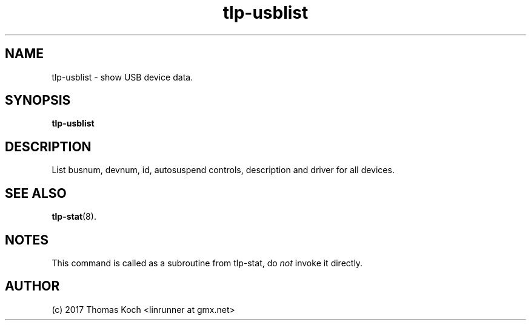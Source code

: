 .TH tlp\-usblist 1 2017-01-29 "TLP 1.0" "Power Management"
.
.SH NAME
tlp\-usblist \- show USB device data.
.
.SH SYNOPSIS
.B tlp\-usblist
.
.SH DESCRIPTION
List busnum, devnum, id, autosuspend controls, description and driver for all
devices.
.
.SH SEE ALSO
.BR tlp\-stat (8).
.
.SH NOTES
This command is called as a subroutine from tlp\-stat, do \fInot\fR invoke it
directly.

.SH AUTHOR
(c) 2017 Thomas Koch <linrunner at gmx.net>
